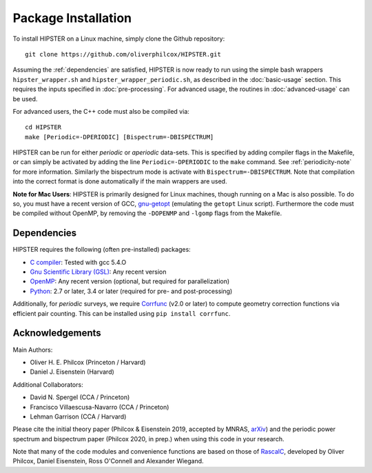 Package Installation
=====================

To install HIPSTER on a Linux machine, simply clone the Github repository::

    git clone https://github.com/oliverphilcox/HIPSTER.git

Assuming the :ref:`dependencies` are satisfied, HIPSTER is now ready to run using the simple bash wrappers ``hipster_wrapper.sh`` and ``hipster_wrapper_periodic.sh``, as described in the :doc:`basic-usage` section. This requires the inputs specified in :doc:`pre-processing`. For advanced usage, the routines in :doc:`advanced-usage` can be used.

For advanced users, the C++ code must also be compiled via::

    cd HIPSTER
    make [Periodic=-DPERIODIC] [Bispectrum=-DBISPECTRUM]

HIPSTER can be run for either *periodic* or *aperiodic* data-sets. This is specified by adding compiler flags in the Makefile, or can simply be activated by adding the line ``Periodic=-DPERIODIC`` to the ``make`` command. See :ref:`periodicity-note` for more information. Similarly the bispectrum mode is activate with ``Bispectrum=-DBISPECTRUM``. Note that compilation into the correct format is done automatically if the main wrappers are used.

**Note for Mac Users**: HIPSTER is primarily designed for Linux machines, though running on a Mac is also possible. To do so, you must have a recent version of GCC, `gnu-getopt <(http://macappstore.org/gnu-getopt/)>`_ (emulating the ``getopt`` Linux script). Furthermore the code must be compiled without OpenMP, by removing the ``-DOPENMP`` and ``-lgomp`` flags from the Makefile.

.. _dependencies:

Dependencies
-------------

HIPSTER requires the following (often pre-installed) packages:

- `C compiler <https://gcc.gnu.org/>`_: Tested with gcc 5.4.O
- `Gnu Scientific Library (GSL) <https://www.gnu.org/software/gsl/doc/html/index.html>`_: Any recent version
- `OpenMP <https://www.openmp.org/>`_: Any recent version (optional, but required for parallelization)
- `Python <(https://www.python.org/>`_: 2.7 or later, 3.4 or later (required for pre- and post-processing)

Additionally, for *periodic* surveys, we require `Corrfunc <https://corrfunc.readthedocs.io>`_ (v2.0 or later) to compute geometry correction functions via efficient pair counting. This can be installed using ``pip install corrfunc``.

Acknowledgements
-----------------

Main Authors:

- Oliver H. E. Philcox (Princeton / Harvard)
- Daniel J. Eisenstein (Harvard)

Additional Collaborators:

- David N. Spergel (CCA / Princeton)
- Francisco Villaescusa-Navarro (CCA / Princeton)
- Lehman Garrison (CCA / Harvard)

Please cite the initial theory paper (Philcox & Eisenstein 2019, accepted by MNRAS, `arXiv <https://arxiv.org/abs/1912.01010>`_) and the periodic power spectrum and bispectrum paper (Philcox 2020, in prep.) when using this code in your research.

Note that many of the code modules and convenience functions are based on those of `RascalC <https://RascalC.readthedocs.io>`_, developed by Oliver Philcox, Daniel Eisenstein, Ross O'Connell and Alexander Wiegand.
